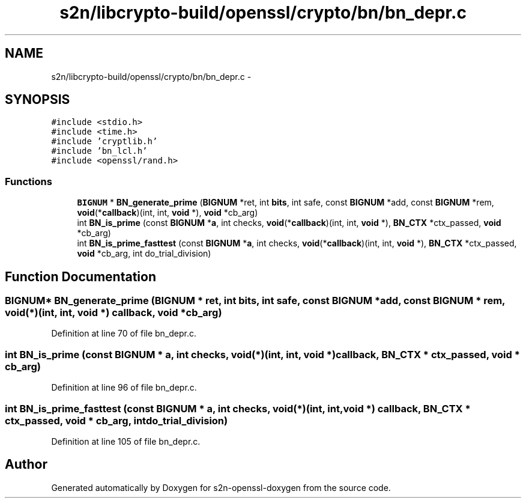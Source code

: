 .TH "s2n/libcrypto-build/openssl/crypto/bn/bn_depr.c" 3 "Thu Jun 30 2016" "s2n-openssl-doxygen" \" -*- nroff -*-
.ad l
.nh
.SH NAME
s2n/libcrypto-build/openssl/crypto/bn/bn_depr.c \- 
.SH SYNOPSIS
.br
.PP
\fC#include <stdio\&.h>\fP
.br
\fC#include <time\&.h>\fP
.br
\fC#include 'cryptlib\&.h'\fP
.br
\fC#include 'bn_lcl\&.h'\fP
.br
\fC#include <openssl/rand\&.h>\fP
.br

.SS "Functions"

.in +1c
.ti -1c
.RI "\fBBIGNUM\fP * \fBBN_generate_prime\fP (\fBBIGNUM\fP *ret, int \fBbits\fP, int safe, const \fBBIGNUM\fP *add, const \fBBIGNUM\fP *rem, \fBvoid\fP(*\fBcallback\fP)(int, int, \fBvoid\fP *), \fBvoid\fP *cb_arg)"
.br
.ti -1c
.RI "int \fBBN_is_prime\fP (const \fBBIGNUM\fP *\fBa\fP, int checks, \fBvoid\fP(*\fBcallback\fP)(int, int, \fBvoid\fP *), \fBBN_CTX\fP *ctx_passed, \fBvoid\fP *cb_arg)"
.br
.ti -1c
.RI "int \fBBN_is_prime_fasttest\fP (const \fBBIGNUM\fP *\fBa\fP, int checks, \fBvoid\fP(*\fBcallback\fP)(int, int, \fBvoid\fP *), \fBBN_CTX\fP *ctx_passed, \fBvoid\fP *cb_arg, int do_trial_division)"
.br
.in -1c
.SH "Function Documentation"
.PP 
.SS "\fBBIGNUM\fP* BN_generate_prime (\fBBIGNUM\fP * ret, int bits, int safe, const \fBBIGNUM\fP * add, const \fBBIGNUM\fP * rem, \fBvoid\fP(*)(int, int, \fBvoid\fP *) callback, \fBvoid\fP * cb_arg)"

.PP
Definition at line 70 of file bn_depr\&.c\&.
.SS "int BN_is_prime (const \fBBIGNUM\fP * a, int checks, \fBvoid\fP(*)(int, int, \fBvoid\fP *) callback, \fBBN_CTX\fP * ctx_passed, \fBvoid\fP * cb_arg)"

.PP
Definition at line 96 of file bn_depr\&.c\&.
.SS "int BN_is_prime_fasttest (const \fBBIGNUM\fP * a, int checks, \fBvoid\fP(*)(int, int, \fBvoid\fP *) callback, \fBBN_CTX\fP * ctx_passed, \fBvoid\fP * cb_arg, int do_trial_division)"

.PP
Definition at line 105 of file bn_depr\&.c\&.
.SH "Author"
.PP 
Generated automatically by Doxygen for s2n-openssl-doxygen from the source code\&.
